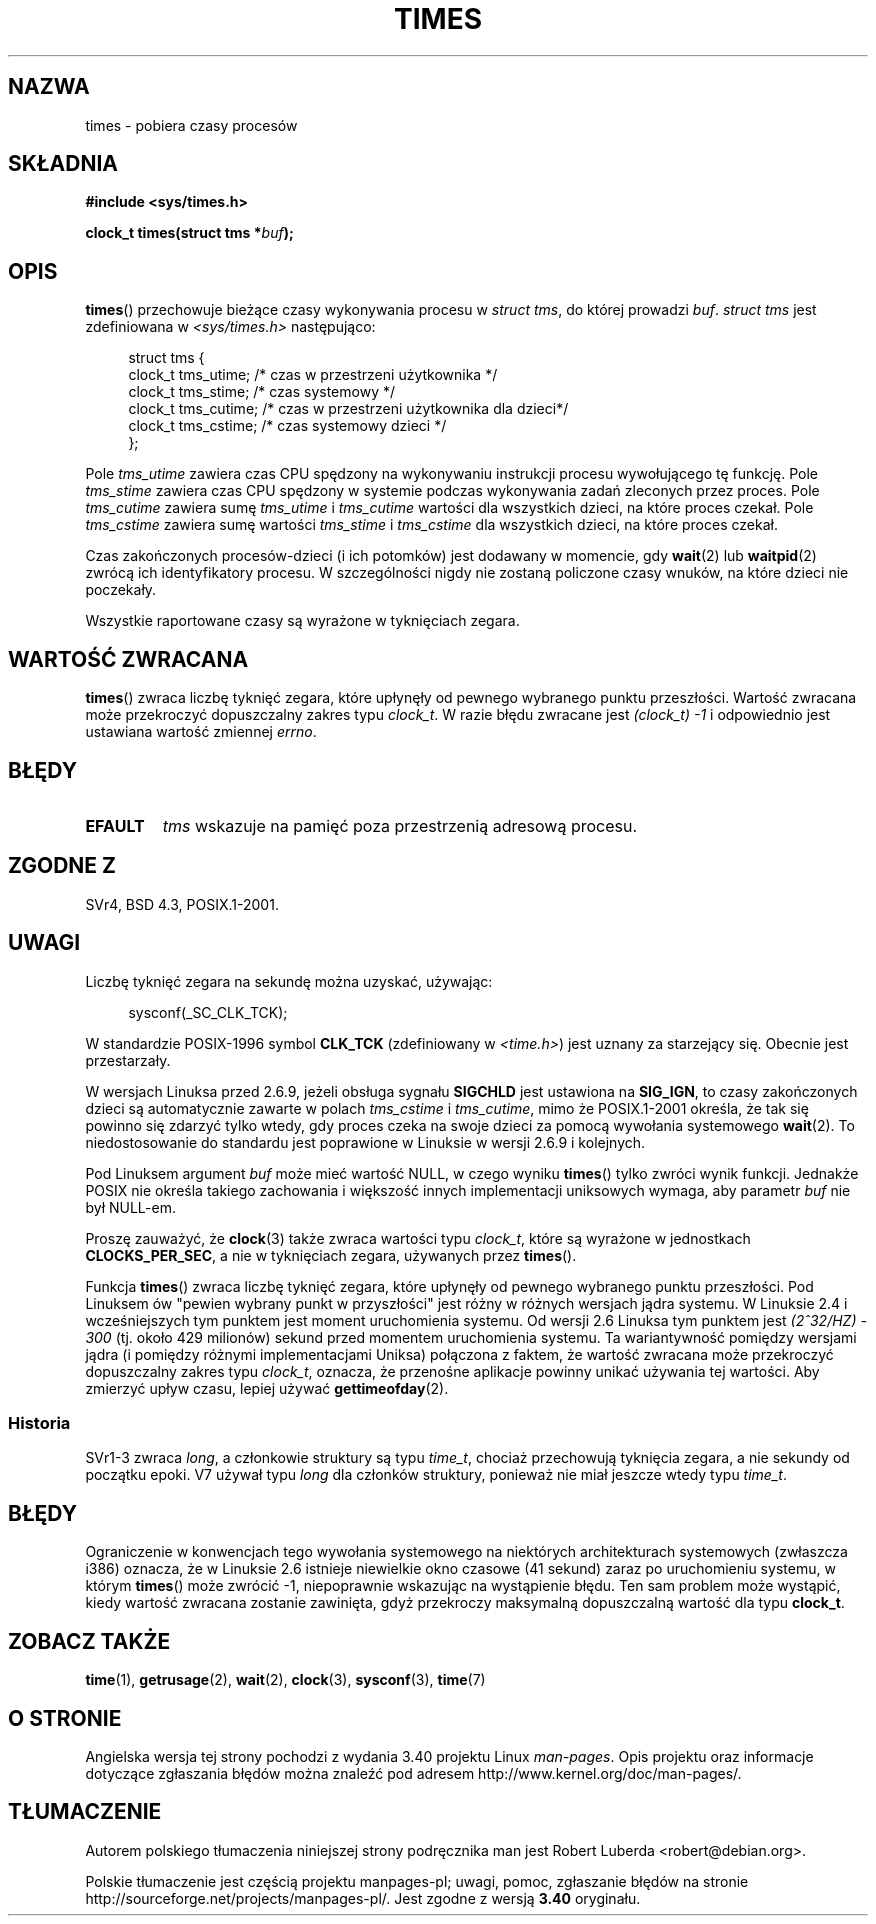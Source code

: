 .\" Hey Emacs! This file is -*- nroff -*- source.
.\"
.\" Copyright (c) 1992 Drew Eckhardt (drew@cs.colorado.edu), March 28, 1992
.\"
.\" Permission is granted to make and distribute verbatim copies of this
.\" manual provided the copyright notice and this permission notice are
.\" preserved on all copies.
.\"
.\" Permission is granted to copy and distribute modified versions of this
.\" manual under the conditions for verbatim copying, provided that the
.\" entire resulting derived work is distributed under the terms of a
.\" permission notice identical to this one.
.\"
.\" Since the Linux kernel and libraries are constantly changing, this
.\" manual page may be incorrect or out-of-date.  The author(s) assume no
.\" responsibility for errors or omissions, or for damages resulting from
.\" the use of the information contained herein.  The author(s) may not
.\" have taken the same level of care in the production of this manual,
.\" which is licensed free of charge, as they might when working
.\" professionally.
.\"
.\" Formatted or processed versions of this manual, if unaccompanied by
.\" the source, must acknowledge the copyright and authors of this work.
.\"
.\" Modified by Michael Haardt (michael@moria.de)
.\" Modified Sat Jul 24 14:29:17 1993 by Rik Faith (faith@cs.unc.edu)
.\" Modified 961203 and 001211 and 010326 by aeb@cwi.nl
.\" Modified 001213 by Michael Haardt (michael@moria.de)
.\" Modified 13 Jun 02, Michael Kerrisk <mtk.manpages@gmail.com>
.\"	Added note on nonstandard behavior when SIGCHLD is ignored.
.\" Modified 2004-11-16, mtk, Noted that the nonconformance when
.\"	SIGCHLD is being ignored is fixed in 2.6.9; other minor changes
.\" Modified 2004-12-08, mtk, in 2.6 times() return value changed
.\" 2005-04-13, mtk
.\"	Added notes on nonstandard behavior: Linux allows 'buf' to
.\"	be NULL, but POSIX.1 doesn't specify this and it's nonportable.
.\"
.\"*******************************************************************
.\"
.\" This file was generated with po4a. Translate the source file.
.\"
.\"*******************************************************************
.\" This file is distributed under the same license as original manpage
.\" Copyright of the original manpage:
.\" Copyright © 1992 Drew Eckhardt 
.\" Copyright © of Polish translation:
.\" Robert Luberda <robert@debian.org>, 2006, 2012.
.TH TIMES 2 2012\-04\-16 Linux "Podręcznik programisty Linuksa"
.SH NAZWA
times \- pobiera czasy procesów
.SH SKŁADNIA
\fB#include <sys/times.h>\fP
.sp
\fBclock_t times(struct tms *\fP\fIbuf\fP\fB);\fP
.SH OPIS
\fBtimes\fP() przechowuje bieżące czasy wykonywania procesu w \fIstruct tms\fP, do
której prowadzi \fIbuf\fP. \fIstruct tms\fP jest zdefiniowana w
\fI<sys/times.h>\fP następująco:
.sp
.in +4n
.nf
struct tms {
  clock_t tms_utime;  /* czas w przestrzeni użytkownika */
  clock_t tms_stime;  /* czas systemowy */
  clock_t tms_cutime; /* czas w przestrzeni użytkownika dla dzieci*/
  clock_t tms_cstime; /* czas systemowy dzieci */
};
.fi
.in
.LP
Pole \fItms_utime\fP zawiera czas CPU spędzony na wykonywaniu instrukcji
procesu wywołującego tę funkcję. Pole \fItms_stime\fP zawiera czas CPU spędzony
w systemie podczas wykonywania zadań zleconych przez proces. Pole
\fItms_cutime\fP zawiera sumę \fItms_utime\fP i \fItms_cutime\fP wartości dla
wszystkich dzieci, na które proces czekał. Pole \fItms_cstime\fP zawiera sumę
wartości \fItms_stime\fP i \fItms_cstime\fP dla wszystkich dzieci, na które proces
czekał.
.LP
Czas zakończonych procesów\-dzieci (i ich potomków) jest dodawany w momencie,
gdy \fBwait\fP(2) lub \fBwaitpid\fP(2) zwrócą ich identyfikatory procesu. W
szczególności nigdy nie zostaną policzone czasy wnuków, na które dzieci nie
poczekały.
.LP
Wszystkie raportowane czasy są wyrażone w tyknięciach zegara.
.SH "WARTOŚĆ ZWRACANA"
\fBtimes\fP() zwraca liczbę tyknięć zegara, które upłynęły od pewnego wybranego
punktu przeszłości. Wartość zwracana może przekroczyć dopuszczalny zakres
typu \fIclock_t\fP. W razie błędu zwracane jest \fI(clock_t)\ \-1\fP i odpowiednio
jest ustawiana wartość zmiennej \fIerrno\fP.
.SH BŁĘDY
.TP 
\fBEFAULT\fP
\fItms\fP wskazuje na pamięć poza przestrzenią adresową procesu.
.SH "ZGODNE Z"
SVr4, BSD 4.3, POSIX.1\-2001.
.SH UWAGI
Liczbę tyknięć zegara na sekundę można uzyskać, używając:
.in +4n

sysconf(_SC_CLK_TCK);
.in
.PP
W standardzie POSIX\-1996 symbol \fBCLK_TCK\fP (zdefiniowany w
\fI<time.h>\fP) jest uznany za starzejący się. Obecnie jest
przestarzały.
.PP
.\" See the description of times() in XSH, which says:
.\"	The times of a terminated child process are included... when wait()
.\"	or waitpid() returns the process ID of this terminated child.
W wersjach Linuksa przed 2.6.9, jeżeli obsługa sygnału \fBSIGCHLD\fP jest
ustawiona na \fBSIG_IGN\fP, to czasy zakończonych dzieci są automatycznie
zawarte w polach \fItms_cstime\fP i \fItms_cutime\fP, mimo że POSIX.1\-2001
określa, że tak się powinno się zdarzyć tylko wtedy, gdy proces czeka na
swoje dzieci za pomocą wywołania systemowego \fBwait\fP(2). To niedostosowanie
do standardu jest poprawione w Linuksie w wersji 2.6.9 i kolejnych.

Pod Linuksem argument \fIbuf\fP może mieć wartość NULL, w czego wyniku
\fBtimes\fP() tylko zwróci wynik funkcji. Jednakże POSIX nie określa takiego
zachowania i większość innych implementacji uniksowych wymaga, aby parametr
\fIbuf\fP nie był NULL\-em.
.LP
Proszę zauważyć, że \fBclock\fP(3) także zwraca wartości typu \fIclock_t\fP, które
są wyrażone w jednostkach \fBCLOCKS_PER_SEC\fP, a nie w tyknięciach zegara,
używanych przez \fBtimes\fP().

.\" .PP
.\" On older systems the number of clock ticks per second is given
.\" by the variable HZ.
Funkcja \fBtimes\fP() zwraca liczbę tyknięć zegara, które upłynęły od pewnego
wybranego punktu przeszłości. Pod Linuksem ów "pewien wybrany punkt w
przyszłości" jest różny w różnych wersjach jądra systemu. W Linuksie 2.4 i
wcześniejszych tym punktem jest moment uruchomienia systemu. Od wersji 2.6
Linuksa tym punktem jest \fI(2^32/HZ) \- 300\fP (tj. około 429 milionów) sekund
przed momentem uruchomienia systemu. Ta wariantywność pomiędzy wersjami
jądra (i pomiędzy różnymi implementacjami Uniksa) połączona z faktem, że
wartość zwracana może przekroczyć dopuszczalny zakres typu \fIclock_t\fP,
oznacza, że przenośne aplikacje powinny unikać używania tej wartości. Aby
zmierzyć upływ czasu, lepiej używać \fBgettimeofday\fP(2).
.SS Historia
SVr1\-3 zwraca \fIlong\fP, a członkowie struktury są typu \fItime_t\fP, chociaż
przechowują tyknięcia zegara, a nie sekundy od początku epoki. V7 używał
typu \fIlong\fP dla członków struktury, ponieważ nie miał jeszcze wtedy typu
\fItime_t\fP.
.SH BŁĘDY
.\" The problem is that a syscall return of -4095 to -1
.\" is interpreted by glibc as an error, and the wrapper converts
.\" the return value to -1.
.\" http://marc.info/?l=linux-kernel&m=119447727031225&w=2
.\" "compat_sys_times() bogus until jiffies >= 0"
.\" November 2007
Ograniczenie w konwencjach tego wywołania systemowego na niektórych
architekturach systemowych (zwłaszcza i386) oznacza, że w Linuksie 2.6
istnieje niewielkie okno czasowe (41 sekund) zaraz po uruchomieniu systemu,
w którym \fBtimes\fP() może zwrócić \-1, niepoprawnie wskazując na wystąpienie
błędu. Ten sam problem może wystąpić, kiedy wartość zwracana zostanie
zawinięta, gdyż przekroczy maksymalną dopuszczalną wartość dla typu
\fBclock_t\fP.
.SH "ZOBACZ TAKŻE"
\fBtime\fP(1), \fBgetrusage\fP(2), \fBwait\fP(2), \fBclock\fP(3), \fBsysconf\fP(3),
\fBtime\fP(7)
.SH "O STRONIE"
Angielska wersja tej strony pochodzi z wydania 3.40 projektu Linux
\fIman\-pages\fP. Opis projektu oraz informacje dotyczące zgłaszania błędów
można znaleźć pod adresem http://www.kernel.org/doc/man\-pages/.
.SH TŁUMACZENIE
Autorem polskiego tłumaczenia niniejszej strony podręcznika man jest
Robert Luberda <robert@debian.org>.
.PP
Polskie tłumaczenie jest częścią projektu manpages-pl; uwagi, pomoc, zgłaszanie błędów na stronie http://sourceforge.net/projects/manpages-pl/. Jest zgodne z wersją \fB 3.40 \fPoryginału.
